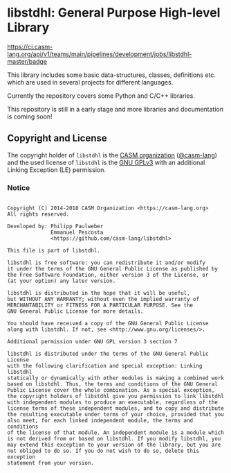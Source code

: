 # 
#   Copyright (C) 2014-2018 CASM Organization <https://casm-lang.org>
#   All rights reserved.
# 
#   Developed by: Philipp Paulweber
#                 Emmanuel Pescosta
#                 <https://github.com/casm-lang/libstdhl>
# 
#   This file is part of libstdhl.
# 
#   libstdhl is free software: you can redistribute it and/or modify
#   it under the terms of the GNU General Public License as published by
#   the Free Software Foundation, either version 3 of the License, or
#   (at your option) any later version.
# 
#   libstdhl is distributed in the hope that it will be useful,
#   but WITHOUT ANY WARRANTY; without even the implied warranty of
#   MERCHANTABILITY or FITNESS FOR A PARTICULAR PURPOSE. See the
#   GNU General Public License for more details.
# 
#   You should have received a copy of the GNU General Public License
#   along with libstdhl. If not, see <http://www.gnu.org/licenses/>.
# 
#   Additional permission under GNU GPL version 3 section 7
# 
#   libstdhl is distributed under the terms of the GNU General Public License
#   with the following clarification and special exception: Linking libstdhl
#   statically or dynamically with other modules is making a combined work
#   based on libstdhl. Thus, the terms and conditions of the GNU General
#   Public License cover the whole combination. As a special exception,
#   the copyright holders of libstdhl give you permission to link libstdhl
#   with independent modules to produce an executable, regardless of the
#   license terms of these independent modules, and to copy and distribute
#   the resulting executable under terms of your choice, provided that you
#   also meet, for each linked independent module, the terms and conditions
#   of the license of that module. An independent module is a module which
#   is not derived from or based on libstdhl. If you modify libstdhl, you
#   may extend this exception to your version of the library, but you are
#   not obliged to do so. If you do not wish to do so, delete this exception
#   statement from your version.
# 
[[https://github.com/casm-lang/casm-lang.logo/raw/master/etc/headline.png]]

#+options: toc:nil


* libstdhl: General Purpose High-level Library

[[https://ci.casm-lang.org/teams/main/pipelines/development/jobs/libstdhl-master][https://ci.casm-lang.org/api/v1/teams/main/pipelines/development/jobs/libstdhl-master/badge]]
[[https://cirrus-ci.com/github/casm-lang/libstdhl][https://api.cirrus-ci.com/github/casm-lang/libstdhl.svg]]
[[https://codecov.io/gh/casm-lang/libstdhl][https://codecov.io/gh/casm-lang/libstdhl/badge.svg]]
[[https://gitter.im/casm-lang/libstdhl][https://badges.gitter.im/casm-lang/libstdhl.png]]


This library includes some basic data-structures, classes, definitions etc.
which are used in several projects for different languages.

Currently the repository covers some Python and C/C++ libraries.

This repository is still in a early stage and more libraries and documentation
is coming soon!


** Copyright and License

The copyright holder of 
=libstdhl= is the [[https://casm-lang.org][CASM organization]] ([[https://github.com/casm-lang][@casm-lang]]) 
and the used license of 
=libstdhl= is the [[https://www.gnu.org/licenses/gpl-3.0.html][GNU GPLv3]]
with an additional Linking Exception (LE) permission.

*** Notice

#+begin_src

Copyright (C) 2014-2018 CASM Organization <https://casm-lang.org>
All rights reserved.

Developed by: Philipp Paulweber
              Emmanuel Pescosta
              <https://github.com/casm-lang/libstdhl>

This file is part of libstdhl.

libstdhl is free software: you can redistribute it and/or modify
it under the terms of the GNU General Public License as published by
the Free Software Foundation, either version 3 of the License, or
(at your option) any later version.

libstdhl is distributed in the hope that it will be useful,
but WITHOUT ANY WARRANTY; without even the implied warranty of
MERCHANTABILITY or FITNESS FOR A PARTICULAR PURPOSE. See the
GNU General Public License for more details.

You should have received a copy of the GNU General Public License
along with libstdhl. If not, see <http://www.gnu.org/licenses/>.

Additional permission under GNU GPL version 3 section 7

libstdhl is distributed under the terms of the GNU General Public License
with the following clarification and special exception: Linking libstdhl
statically or dynamically with other modules is making a combined work
based on libstdhl. Thus, the terms and conditions of the GNU General
Public License cover the whole combination. As a special exception,
the copyright holders of libstdhl give you permission to link libstdhl
with independent modules to produce an executable, regardless of the
license terms of these independent modules, and to copy and distribute
the resulting executable under terms of your choice, provided that you
also meet, for each linked independent module, the terms and conditions
of the license of that module. An independent module is a module which
is not derived from or based on libstdhl. If you modify libstdhl, you
may extend this exception to your version of the library, but you are
not obliged to do so. If you do not wish to do so, delete this exception
statement from your version.

#+end_src
